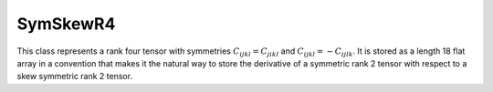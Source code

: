 SymSkewR4
=========

This class represents a rank four tensor with symmetries
:math:`C_{ijkl} = C_{jikl}` and :math:`C_{ijkl} = -C_{ijlk}`.
It is stored as a length 18 flat array in a convention that makes it
the natural way to store the derivative of a symmetric rank 2 tensor with
respect to a skew symmetric rank 2 tensor.

.. doxygenclass:: neml::SymSkewR4
   :members:
   :undoc-members:
